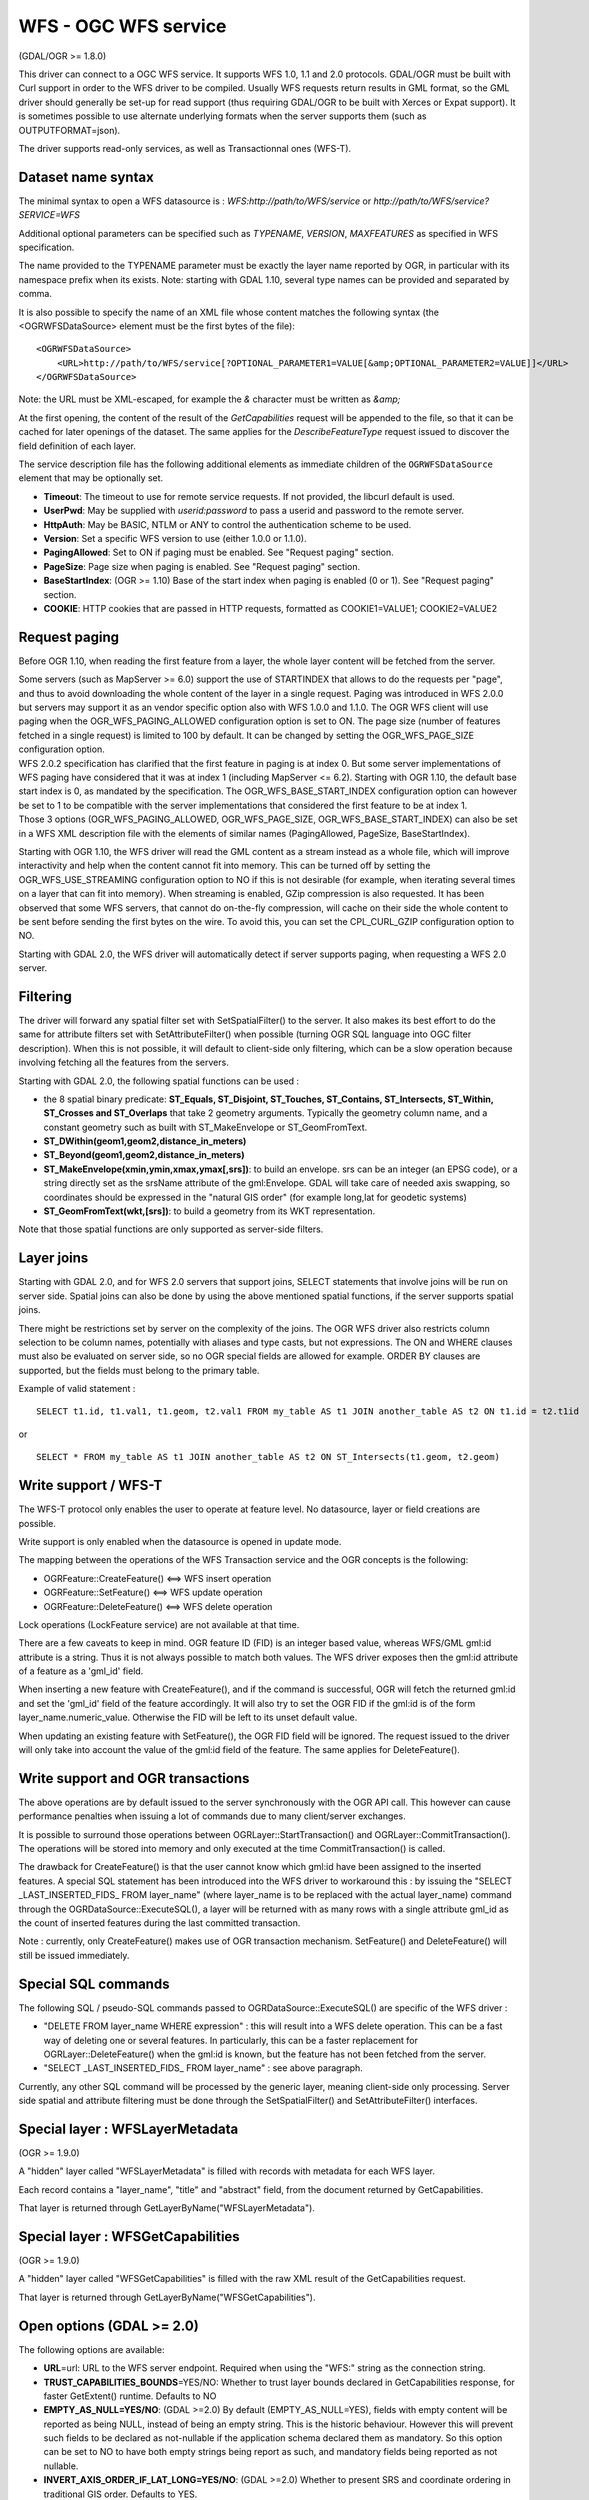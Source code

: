 .. _vector.wfs:

WFS - OGC WFS service
=====================

(GDAL/OGR >= 1.8.0)

This driver can connect to a OGC WFS service. It supports WFS 1.0, 1.1
and 2.0 protocols. GDAL/OGR must be built with Curl support in order to
the WFS driver to be compiled. Usually WFS requests return results in
GML format, so the GML driver should generally be set-up for read
support (thus requiring GDAL/OGR to be built with Xerces or Expat
support). It is sometimes possible to use alternate underlying formats
when the server supports them (such as OUTPUTFORMAT=json).

The driver supports read-only services, as well as Transactionnal ones
(WFS-T).

Dataset name syntax
-------------------

The minimal syntax to open a WFS datasource is :
*WFS:http://path/to/WFS/service* or
*http://path/to/WFS/service?SERVICE=WFS*

Additional optional parameters can be specified such as *TYPENAME*,
*VERSION*, *MAXFEATURES* as specified in WFS specification.

The name provided to the TYPENAME parameter must be exactly the layer
name reported by OGR, in particular with its namespace prefix when its
exists. Note: starting with GDAL 1.10, several type names can be
provided and separated by comma.

It is also possible to specify the name of an XML file whose content
matches the following syntax (the <OGRWFSDataSource> element must be the
first bytes of the file):

::

   <OGRWFSDataSource>
       <URL>http://path/to/WFS/service[?OPTIONAL_PARAMETER1=VALUE[&amp;OPTIONAL_PARAMETER2=VALUE]]</URL>
   </OGRWFSDataSource>

Note: the URL must be XML-escaped, for example the *&* character must be
written as *&amp;*

At the first opening, the content of the result of the *GetCapabilities*
request will be appended to the file, so that it can be cached for later
openings of the dataset. The same applies for the *DescribeFeatureType*
request issued to discover the field definition of each layer.

The service description file has the following additional elements as
immediate children of the ``OGRWFSDataSource`` element that may be
optionally set.

-  **Timeout**: The timeout to use for remote service requests. If not
   provided, the libcurl default is used.
-  **UserPwd**: May be supplied with *userid:password* to pass a userid
   and password to the remote server.
-  **HttpAuth**: May be BASIC, NTLM or ANY to control the authentication
   scheme to be used.
-  **Version**: Set a specific WFS version to use (either 1.0.0 or
   1.1.0).
-  **PagingAllowed**: Set to ON if paging must be enabled. See "Request
   paging" section.
-  **PageSize**: Page size when paging is enabled. See "Request paging"
   section.
-  **BaseStartIndex**: (OGR >= 1.10) Base of the start index when paging
   is enabled (0 or 1). See "Request paging" section.
-  **COOKIE**: HTTP cookies that are passed in HTTP requests, formatted
   as COOKIE1=VALUE1; COOKIE2=VALUE2

Request paging
--------------

Before OGR 1.10, when reading the first feature from a layer, the whole
layer content will be fetched from the server.

| Some servers (such as MapServer >= 6.0) support the use of STARTINDEX
  that allows to do the requests per "page", and thus to avoid
  downloading the whole content of the layer in a single request. Paging
  was introduced in WFS 2.0.0 but servers may support it as an vendor
  specific option also with WFS 1.0.0 and 1.1.0. The OGR WFS client will
  use paging when the OGR_WFS_PAGING_ALLOWED configuration option is set
  to ON. The page size (number of features fetched in a single request)
  is limited to 100 by default. It can be changed by setting the
  OGR_WFS_PAGE_SIZE configuration option.
| WFS 2.0.2 specification has clarified that the first feature in paging
  is at index 0. But some server implementations of WFS paging have
  considered that it was at index 1 (including MapServer <= 6.2).
  Starting with OGR 1.10, the default base start index is 0, as mandated
  by the specification. The OGR_WFS_BASE_START_INDEX configuration
  option can however be set to 1 to be compatible with the server
  implementations that considered the first feature to be at index 1.
| Those 3 options (OGR_WFS_PAGING_ALLOWED, OGR_WFS_PAGE_SIZE,
  OGR_WFS_BASE_START_INDEX) can also be set in a WFS XML description
  file with the elements of similar names (PagingAllowed, PageSize,
  BaseStartIndex).

Starting with OGR 1.10, the WFS driver will read the GML content as a
stream instead as a whole file, which will improve interactivity and
help when the content cannot fit into memory. This can be turned off by
setting the OGR_WFS_USE_STREAMING configuration option to NO if this is
not desirable (for example, when iterating several times on a layer that
can fit into memory). When streaming is enabled, GZip compression is
also requested. It has been observed that some WFS servers, that cannot
do on-the-fly compression, will cache on their side the whole content to
be sent before sending the first bytes on the wire. To avoid this, you
can set the CPL_CURL_GZIP configuration option to NO.

Starting with GDAL 2.0, the WFS driver will automatically detect if
server supports paging, when requesting a WFS 2.0 server.

Filtering
---------

The driver will forward any spatial filter set with SetSpatialFilter()
to the server. It also makes its best effort to do the same for
attribute filters set with SetAttributeFilter() when possible (turning
OGR SQL language into OGC filter description). When this is not
possible, it will default to client-side only filtering, which can be a
slow operation because involving fetching all the features from the
servers.

Starting with GDAL 2.0, the following spatial functions can be used :

-  the 8 spatial binary predicate: **ST_Equals, ST_Disjoint, ST_Touches,
   ST_Contains, ST_Intersects, ST_Within, ST_Crosses and ST_Overlaps**
   that take 2 geometry arguments. Typically the geometry column name,
   and a constant geometry such as built with ST_MakeEnvelope or
   ST_GeomFromText.
-  **ST_DWithin(geom1,geom2,distance_in_meters)**
-  **ST_Beyond(geom1,geom2,distance_in_meters)**
-  **ST_MakeEnvelope(xmin,ymin,xmax,ymax[,srs])**: to build an envelope.
   srs can be an integer (an EPSG code), or a string directly set as the
   srsName attribute of the gml:Envelope. GDAL will take care of needed
   axis swapping, so coordinates should be expressed in the "natural GIS
   order" (for example long,lat for geodetic systems)
-  **ST_GeomFromText(wkt,[srs])**: to build a geometry from its WKT
   representation.

Note that those spatial functions are only supported as server-side
filters.

Layer joins
-----------

Starting with GDAL 2.0, and for WFS 2.0 servers that support joins,
SELECT statements that involve joins will be run on server side. Spatial
joins can also be done by using the above mentioned spatial functions,
if the server supports spatial joins.

There might be restrictions set by server on the complexity of the
joins. The OGR WFS driver also restricts column selection to be column
names, potentially with aliases and type casts, but not expressions. The
ON and WHERE clauses must also be evaluated on server side, so no OGR
special fields are allowed for example. ORDER BY clauses are supported,
but the fields must belong to the primary table.

Example of valid statement :

::

   SELECT t1.id, t1.val1, t1.geom, t2.val1 FROM my_table AS t1 JOIN another_table AS t2 ON t1.id = t2.t1id

or

::

   SELECT * FROM my_table AS t1 JOIN another_table AS t2 ON ST_Intersects(t1.geom, t2.geom)

Write support / WFS-T
---------------------

The WFS-T protocol only enables the user to operate at feature level. No
datasource, layer or field creations are possible.

Write support is only enabled when the datasource is opened in update
mode.

The mapping between the operations of the WFS Transaction service and
the OGR concepts is the following:

-  OGRFeature::CreateFeature() <==> WFS insert operation
-  OGRFeature::SetFeature() <==> WFS update operation
-  OGRFeature::DeleteFeature() <==> WFS delete operation

Lock operations (LockFeature service) are not available at that time.

There are a few caveats to keep in mind. OGR feature ID (FID) is an
integer based value, whereas WFS/GML gml:id attribute is a string. Thus
it is not always possible to match both values. The WFS driver exposes
then the gml:id attribute of a feature as a 'gml_id' field.

When inserting a new feature with CreateFeature(), and if the command is
successful, OGR will fetch the returned gml:id and set the 'gml_id'
field of the feature accordingly. It will also try to set the OGR FID if
the gml:id is of the form layer_name.numeric_value. Otherwise the FID
will be left to its unset default value.

When updating an existing feature with SetFeature(), the OGR FID field
will be ignored. The request issued to the driver will only take into
account the value of the gml:id field of the feature. The same applies
for DeleteFeature().

Write support and OGR transactions
----------------------------------

The above operations are by default issued to the server synchronously
with the OGR API call. This however can cause performance penalties when
issuing a lot of commands due to many client/server exchanges.

It is possible to surround those operations between
OGRLayer::StartTransaction() and OGRLayer::CommitTransaction(). The
operations will be stored into memory and only executed at the time
CommitTransaction() is called.

The drawback for CreateFeature() is that the user cannot know which
gml:id have been assigned to the inserted features. A special SQL
statement has been introduced into the WFS driver to workaround this :
by issuing the "SELECT \_LAST_INSERTED_FIDS\_ FROM layer_name" (where
layer_name is to be replaced with the actual layer_name) command through
the OGRDataSource::ExecuteSQL(), a layer will be returned with as many
rows with a single attribute gml_id as the count of inserted features
during the last committed transaction.

Note : currently, only CreateFeature() makes use of OGR transaction
mechanism. SetFeature() and DeleteFeature() will still be issued
immediately.

Special SQL commands
--------------------

The following SQL / pseudo-SQL commands passed to
OGRDataSource::ExecuteSQL() are specific of the WFS driver :

-  "DELETE FROM layer_name WHERE expression" : this will result into a
   WFS delete operation. This can be a fast way of deleting one or
   several features. In particularly, this can be a faster replacement
   for OGRLayer::DeleteFeature() when the gml:id is known, but the
   feature has not been fetched from the server.

-  "SELECT \_LAST_INSERTED_FIDS\_ FROM layer_name" : see above
   paragraph.

Currently, any other SQL command will be processed by the generic layer,
meaning client-side only processing. Server side spatial and attribute
filtering must be done through the SetSpatialFilter() and
SetAttributeFilter() interfaces.

Special layer : WFSLayerMetadata
--------------------------------

(OGR >= 1.9.0)

A "hidden" layer called "WFSLayerMetadata" is filled with records with
metadata for each WFS layer.

Each record contains a "layer_name", "title" and "abstract" field, from
the document returned by GetCapabilities.

That layer is returned through GetLayerByName("WFSLayerMetadata").

Special layer : WFSGetCapabilities
----------------------------------

(OGR >= 1.9.0)

A "hidden" layer called "WFSGetCapabilities" is filled with the raw XML
result of the GetCapabilities request.

That layer is returned through GetLayerByName("WFSGetCapabilities").

Open options (GDAL >= 2.0)
--------------------------

The following options are available:

-  **URL**\ =url: URL to the WFS server endpoint. Required when using
   the "WFS:" string as the connection string.
-  **TRUST_CAPABILITIES_BOUNDS**\ =YES/NO: Whether to trust layer bounds
   declared in GetCapabilities response, for faster GetExtent() runtime.
   Defaults to NO
-  **EMPTY_AS_NULL=YES/NO**: (GDAL >=2.0) By default
   (EMPTY_AS_NULL=YES), fields with empty content will be reported as
   being NULL, instead of being an empty string. This is the historic
   behaviour. However this will prevent such fields to be declared as
   not-nullable if the application schema declared them as mandatory. So
   this option can be set to NO to have both empty strings being report
   as such, and mandatory fields being reported as not nullable.
-  **INVERT_AXIS_ORDER_IF_LAT_LONG=YES/NO**: (GDAL >=2.0) Whether to
   present SRS and coordinate ordering in traditional GIS order.
   Defaults to YES.
-  **CONSIDER_EPSG_AS_URN=YES/NO/AUTO**: (GDAL >=2.0) Whether to
   consider srsName like EPSG:XXXX as respecting EPSG axis order.
   Defaults to AUTO.
-  **EXPOSE_GML_ID=YES/NO**: (GDAL >=2.0) Whether to expose the gml:id
   attribute of a GML feature as the gml_id OGR field. Note that hiding
   gml_id will prevent WFS-T from working. Defaults to YES.

Examples
--------

Listing the types of a WFS server :

::

   ogrinfo -ro WFS:http://www2.dmsolutions.ca/cgi-bin/mswfs_gmap

Listing the types of a WFS server whose layer structures are cached in a
XML file:

::

   ogrinfo -ro mswfs_gmap.xml

Listing the features of the popplace layer, with a spatial filter :

::

   ogrinfo -ro WFS:http://www2.dmsolutions.ca/cgi-bin/mswfs_gmap popplace -spat 0 0 2961766.250000 3798856.750000

Retrieving the features of gml:id "world.2" and "world.3" from the
tows:world layer :

::

   ogrinfo "WFS:http://www.tinyows.org/cgi-bin/tinyows" tows:world -ro -al -where "gml_id='world.2' or gml_id='world.3'"

Display layer metadata (OGR >= 1.9.0):

::

   ogrinfo -ro -al "WFS:http://v2.suite.opengeo.org/geoserver/ows" WFSLayerMetadata

See Also
--------

-  `OGC WFS Standard <http://www.opengeospatial.org/standards/wfs>`__
-  `GML driver documentation <drv_gml.html>`__
-  `WFS 3.0 (experimental) driver documentation <drv_wfs3.html>`__
